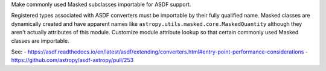 Make commonly used Masked subclasses importable for ASDF support.

Registered types associated with ASDF converters must be importable by
their fully qualified name. Masked classes are dynamically created and have
apparent names like ``astropy.utils.masked.core.MaskedQuantity`` although
they aren't actually attributes of this module. Customize module attribute
lookup so that certain commonly used Masked classes are importable.

See:
- https://asdf.readthedocs.io/en/latest/asdf/extending/converters.html#entry-point-performance-considerations
- https://github.com/astropy/asdf-astropy/pull/253
